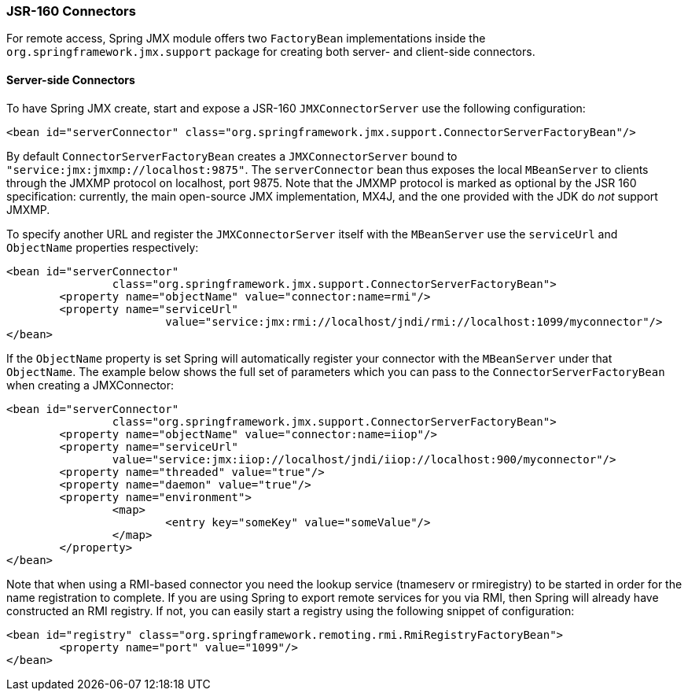 [[jmx-jsr160]]
=== JSR-160 Connectors
For remote access, Spring JMX module offers two `FactoryBean` implementations inside the
`org.springframework.jmx.support` package for creating both server- and client-side
connectors.



[[jmx-jsr160-server]]
==== Server-side Connectors
To have Spring JMX create, start and expose a JSR-160 `JMXConnectorServer` use the
following configuration:

[source,xml,indent=0]
[subs="verbatim,quotes"]
----
	<bean id="serverConnector" class="org.springframework.jmx.support.ConnectorServerFactoryBean"/>
----

By default `ConnectorServerFactoryBean` creates a `JMXConnectorServer` bound to
`"service:jmx:jmxmp://localhost:9875"`. The `serverConnector` bean thus exposes the
local `MBeanServer` to clients through the JMXMP protocol on localhost, port 9875. Note
that the JMXMP protocol is marked as optional by the JSR 160 specification: currently,
the main open-source JMX implementation, MX4J, and the one provided with the JDK
do __not__ support JMXMP.

To specify another URL and register the `JMXConnectorServer` itself with the
`MBeanServer` use the `serviceUrl` and `ObjectName` properties respectively:

[source,xml,indent=0]
[subs="verbatim,quotes"]
----
	<bean id="serverConnector"
			class="org.springframework.jmx.support.ConnectorServerFactoryBean">
		<property name="objectName" value="connector:name=rmi"/>
		<property name="serviceUrl"
				value="service:jmx:rmi://localhost/jndi/rmi://localhost:1099/myconnector"/>
	</bean>
----

If the `ObjectName` property is set Spring will automatically register your connector
with the `MBeanServer` under that `ObjectName`. The example below shows the full set of
parameters which you can pass to the `ConnectorServerFactoryBean` when creating a
JMXConnector:

[source,xml,indent=0]
[subs="verbatim,quotes"]
----
	<bean id="serverConnector"
			class="org.springframework.jmx.support.ConnectorServerFactoryBean">
		<property name="objectName" value="connector:name=iiop"/>
		<property name="serviceUrl"
			value="service:jmx:iiop://localhost/jndi/iiop://localhost:900/myconnector"/>
		<property name="threaded" value="true"/>
		<property name="daemon" value="true"/>
		<property name="environment">
			<map>
				<entry key="someKey" value="someValue"/>
			</map>
		</property>
	</bean>
----

Note that when using a RMI-based connector you need the lookup service (tnameserv or
rmiregistry) to be started in order for the name registration to complete. If you are
using Spring to export remote services for you via RMI, then Spring will already have
constructed an RMI registry. If not, you can easily start a registry using the following
snippet of configuration:

[source,xml,indent=0]
[subs="verbatim,quotes"]
----
	<bean id="registry" class="org.springframework.remoting.rmi.RmiRegistryFactoryBean">
		<property name="port" value="1099"/>
	</bean>
----



